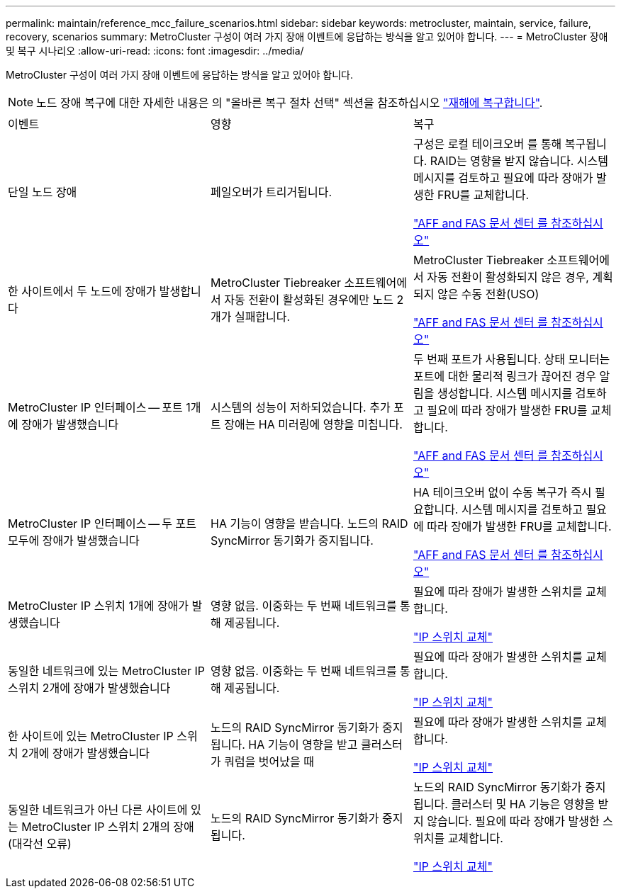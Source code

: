 ---
permalink: maintain/reference_mcc_failure_scenarios.html 
sidebar: sidebar 
keywords: metrocluster, maintain, service, failure, recovery, scenarios 
summary: MetroCluster 구성이 여러 가지 장애 이벤트에 응답하는 방식을 알고 있어야 합니다. 
---
= MetroCluster 장애 및 복구 시나리오
:allow-uri-read: 
:icons: font
:imagesdir: ../media/


[role="lead"]
MetroCluster 구성이 여러 가지 장애 이벤트에 응답하는 방식을 알고 있어야 합니다.


NOTE: 노드 장애 복구에 대한 자세한 내용은 의 "올바른 복구 절차 선택" 섹션을 참조하십시오 link:../disaster-recovery/concept_dr_workflow.html["재해에 복구합니다"].

|===


| 이벤트 | 영향 | 복구 


 a| 
단일 노드 장애
 a| 
페일오버가 트리거됩니다.
 a| 
구성은 로컬 테이크오버 를 통해 복구됩니다. RAID는 영향을 받지 않습니다. 시스템 메시지를 검토하고 필요에 따라 장애가 발생한 FRU를 교체합니다.

https://docs.netapp.com/platstor/index.jsp["AFF and FAS 문서 센터 를 참조하십시오"^]



 a| 
한 사이트에서 두 노드에 장애가 발생합니다
 a| 
MetroCluster Tiebreaker 소프트웨어에서 자동 전환이 활성화된 경우에만 노드 2개가 실패합니다.
 a| 
MetroCluster Tiebreaker 소프트웨어에서 자동 전환이 활성화되지 않은 경우, 계획되지 않은 수동 전환(USO)

https://docs.netapp.com/platstor/index.jsp["AFF and FAS 문서 센터 를 참조하십시오"^]



 a| 
MetroCluster IP 인터페이스 -- 포트 1개에 장애가 발생했습니다
 a| 
시스템의 성능이 저하되었습니다. 추가 포트 장애는 HA 미러링에 영향을 미칩니다.
 a| 
두 번째 포트가 사용됩니다. 상태 모니터는 포트에 대한 물리적 링크가 끊어진 경우 알림을 생성합니다. 시스템 메시지를 검토하고 필요에 따라 장애가 발생한 FRU를 교체합니다.

https://docs.netapp.com/platstor/index.jsp["AFF and FAS 문서 센터 를 참조하십시오"^]



 a| 
MetroCluster IP 인터페이스 -- 두 포트 모두에 장애가 발생했습니다
 a| 
HA 기능이 영향을 받습니다. 노드의 RAID SyncMirror 동기화가 중지됩니다.
 a| 
HA 테이크오버 없이 수동 복구가 즉시 필요합니다. 시스템 메시지를 검토하고 필요에 따라 장애가 발생한 FRU를 교체합니다.

https://docs.netapp.com/platstor/index.jsp["AFF and FAS 문서 센터 를 참조하십시오"^]



 a| 
MetroCluster IP 스위치 1개에 장애가 발생했습니다
 a| 
영향 없음. 이중화는 두 번째 네트워크를 통해 제공됩니다.
 a| 
필요에 따라 장애가 발생한 스위치를 교체합니다.

link:task_replace_an_ip_switch.html["IP 스위치 교체"]



 a| 
동일한 네트워크에 있는 MetroCluster IP 스위치 2개에 장애가 발생했습니다
 a| 
영향 없음. 이중화는 두 번째 네트워크를 통해 제공됩니다.
 a| 
필요에 따라 장애가 발생한 스위치를 교체합니다.

link:task_replace_an_ip_switch.html["IP 스위치 교체"]



 a| 
한 사이트에 있는 MetroCluster IP 스위치 2개에 장애가 발생했습니다
 a| 
노드의 RAID SyncMirror 동기화가 중지됩니다. HA 기능이 영향을 받고 클러스터가 쿼럼을 벗어났을 때
 a| 
필요에 따라 장애가 발생한 스위치를 교체합니다.

link:task_replace_an_ip_switch.html["IP 스위치 교체"]



 a| 
동일한 네트워크가 아닌 다른 사이트에 있는 MetroCluster IP 스위치 2개의 장애(대각선 오류)
 a| 
노드의 RAID SyncMirror 동기화가 중지됩니다.
 a| 
노드의 RAID SyncMirror 동기화가 중지됩니다. 클러스터 및 HA 기능은 영향을 받지 않습니다. 필요에 따라 장애가 발생한 스위치를 교체합니다.

link:task_replace_an_ip_switch.html["IP 스위치 교체"]

|===